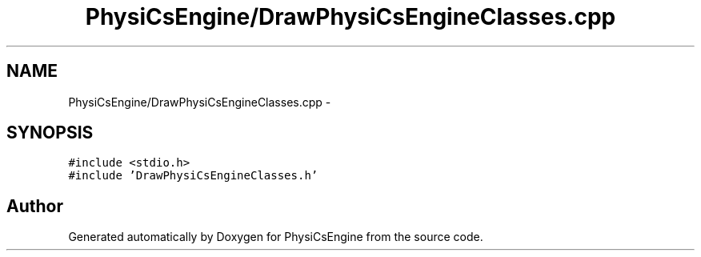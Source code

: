 .TH "PhysiCsEngine/DrawPhysiCsEngineClasses.cpp" 3 "Tue May 27 2014" "Version 1.0" "PhysiCsEngine" \" -*- nroff -*-
.ad l
.nh
.SH NAME
PhysiCsEngine/DrawPhysiCsEngineClasses.cpp \- 
.SH SYNOPSIS
.br
.PP
\fC#include <stdio\&.h>\fP
.br
\fC#include 'DrawPhysiCsEngineClasses\&.h'\fP
.br

.SH "Author"
.PP 
Generated automatically by Doxygen for PhysiCsEngine from the source code\&.

